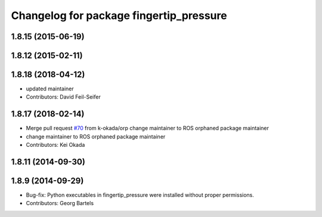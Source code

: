 ^^^^^^^^^^^^^^^^^^^^^^^^^^^^^^^^^^^^^^^^
Changelog for package fingertip_pressure
^^^^^^^^^^^^^^^^^^^^^^^^^^^^^^^^^^^^^^^^

1.8.15 (2015-06-19)
-------------------

1.8.12 (2015-02-11)
-------------------

1.8.18 (2018-04-12)
-------------------
* updated maintainer
* Contributors: David Feil-Seifer

1.8.17 (2018-02-14)
-------------------
* Merge pull request `#70 <https://github.com/PR2/pr2_ethercat_drivers/issues/70>`_ from k-okada/orp
  change maintainer to ROS orphaned package maintainer
* change maintainer to ROS orphaned package maintainer
* Contributors: Kei Okada

1.8.11 (2014-09-30)
-------------------

1.8.9 (2014-09-29)
------------------
* Bug-fix: Python executables in fingertip_pressure were installed without proper permissions.
* Contributors: Georg Bartels
